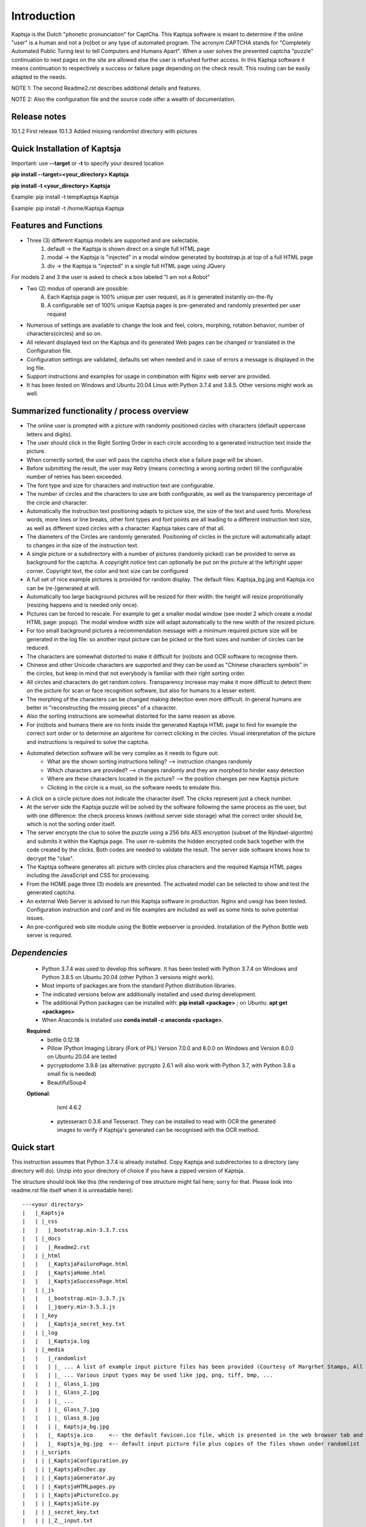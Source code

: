 Introduction
============

Kaptsja is the Dutch "phonetic pronunciation" for CaptCha. 
This Kaptsja software is meant to determine if the online "user" is a human and not a (ro)bot or any type of automated program. The acronym CAPTCHA stands for "Completely Automated Public Turing test to tell Computers and Humans Apart".  
When a user solves the presented captcha "puzzle" continuation to next pages on the site are allowed else the user is refushed further access. In this Kaptsja software it means continuation to respectively a success or failure page depending on the check result. This routing can be easily adapted to the needs.

NOTE 1: The second Readme2.rst describes additional details and features. 

NOTE 2: Also the configuration file and the source code offer a wealth of documentation.

**Release notes**
-----------------
10.1.2  First release
10.1.3  Added missing randomlist directory with pictures

**Quick Installation of Kaptsja**
---------------------------------
Important: use **--target** or **-t** to specify your desired location 

**pip install --target=<your_directory> Kaptsja**

**pip install -t <your_directory> Kaptsja**

Example: pip install -t \temp\Kaptsja  Kaptsja

Example: pip install -t /home/Kaptsja  Kaptsja

Features and Functions 
----------------------
* Three (3) different Kaptsja models are supported and are selectable.
	1. default -> the Kaptsja is shown direct on a single full HTML page
	2. modal   -> the Kaptsja is "injected" in a modal window generated by bootstrap.js at top of a full HTML page
	3. div     -> the Kaptsja is "injected" in a single full HTML page using JQuery 
	
For models 2 and 3 the user is asked to check a box labeled "I am not a Robot"	

* Two (2) modus of operandi are possible:
	A. Each Kaptsja page is 100% unique per user request, as it is generated instantly on-the-fly
	B. A configurable set of 100% unique Kaptsja pages is pre-generated and randomly presented per user request

* Numerous of settings are available to change the look and feel, colors, morphing, rotation behavior, number of characters(circles) and so on.

* All relevant displayed text on the Kaptsja and its generated Web pages can be changed or translated in the Configuration file.

* Configuration settings are validated, defaults set when needed and in case of errors a message is displayed in the log file.

* Support instructions and examples for usage in combination with Nginx web server are provided.

* It has been tested on Windows and Ubuntu 20.04 Linux with Python 3.7.4 and 3.8.5. Other versions might work as well.


Summarized functionality / process overview 
-------------------------------------------
* The online user is prompted with a picture with randomly positioned circles with characters (default uppercase letters and digits).
* The user should click in the Right Sorting Order in each circle according to a generated instruction text inside the picture.
* When correctly sorted, the user will pass the captcha check else a failure page will be shown.
* Before submitting the result, the user may Retry (means correcting a wrong sorting order) till the configurable number of retries has been exceeded. 
* The font type and size for characters and instruction text are configurable.
* The number of circles and the characters to use are both configurable, as well as the transparency percentage of the circle and character.
* Automatically the instruction text positioning adapts to picture size, the size of the text and used fonts. More/less words, more lines or line breaks, other font types and font points are all leading to a different instruction text size, as well as different sized circles with a character: Kaptsja takes care of that all.
* The diameters of the Circles are randomly generated. Positioning of circles in the picture will automatically adapt to changes in the size of the instruction text.
* A single picture or a subdirectory with a number of pictures (randomly picked) can be provided to serve as background for the captcha. A copyright notice text can optionally be put on the picture at the left/right upper corner. Copyright text, the color and text size can be configured 
* A full set of nice example pictures is provided for random display. The default files: Kaptsja_bg.jpg and Kaptsja.ico can be (re-)generated at will. 
* Automatically too large background pictures will be resized for their width: the height will resize proprotionally (resizing happens and is needed only once). 
* Pictures can be forced to rescale. For example to get a smaller modal window (see model 2 which create a modal HTML page: popup). The modal window width size will adapt automatically to the new width of the resized picture.
* For too small background pictures a recommendation message with a minimum required picture size will be generated in the log file: so another input picture can be picked or the font sizes and number of circles can be reduced.
* The characters are somewhat distorted to make it difficult for (ro)bots and OCR software to recognise them.
* Chinese and other Unicode characters are supported and they can be used as "Chinese characters symbols" in the circles, but keep in mind that not everybody is familiar with their right sorting order. 
* All circles and characters do get random colors. Transparency increase may make it more difficult to detect them on the picture for scan or face recognition software, but also for humans to a lesser extent.
* The morphing of the characters can be changed making detection even more difficult. In general humans are better in "reconstructing the missing pieces" of a character.
* Also the sorting instructions are somewhat distorted for the same reason as above.
* For (ro)bots and humans there are no hints inside the generated Kaptsja HTML page to find for example the correct sort order or to determine an algoritme for correct clicking in the circles. Visual interpretation of the picture and instructions is required to solve the captcha.
* Automated detection software will be very complex as it needs to figure out:
    * What are the shown sorting instructions telling?  --> instruction changes randomly
    * Which characters are provided?  --> changes randomly and they are morphed to hinder easy detection
    * Where are these characters located in the picture?  --> the position changes per new Kaptsja picture
    * Clicking in the circle is a must, so the software needs to emulate this.
* A click on a circle picture does not indicate the character itself. The clicks represent just a check number.
* At the server side the Kaptsja puzzle will be solved by the software following the same process as the user, but with one difference: the check process knows (without server side storage) what the correct order should be, which is not the sorting order itself.
* The server encrypts the clue to solve the puzzle using a 256 bits AES encryption (subset of the Rijndael-algoritm) and submits it within the Kaptsja page. The user re-submits the hidden encrypted code back together with the code created by the clicks. Both codes are needed to validate the result. The server side software knows how to decrypt the "clue".

* The Kaptsja software generates all: picture with circles plus characters and the required Kaptsja HTML pages including the JavaScript and CSS for processing.

* From the HOME page three (3) models are presented. The activated model can be selected to show and test the generated captcha.
    
* An external Web Server is advised to run this Kaptsja software in production. Nginx and uwsgi has been tested. Configuration instruction and conf and ini file examples are included as well as some hints to solve potential issues.
* An pre-configured web site module using the Bottle webserver is provided. Installation of the Python Bottle web server is required. 

*Dependencies*
--------------
 - Python 3.7.4 was used to develop this software. 
   It has been tested with Python 3.7.4 on Windows and Python 3.8.5 on Ubuntu 20.04 (other Python 3 versions might work). 
 - Most imports of packages are from the standard Python distribution libraries. 
 - The indicated versions below are additionally installed and used during development. 
 - The additional Python packages can be installed with: **pip install <package>** ; on Ubuntu: **apt get <packages>**
 - When Anaconda is installed use **conda install -c anaconda <package>**. 

 **Required**:
  * bottle 0.12.18

  * Pillow  (Python Imaging Library (Fork of PIL)  Version 7.0.0 and 8.0.0 on Windows and Version 8.0.0 on Ubuntu 20.04 are tested

  * pycryptodome 3.9.8 (as alternative: pycrypto 2.6.1 will also work with Python 3.7, with Python 3.8 a small fix is needed)

  * BeautifulSoup4 

 **Optional**:

    lxml 4.6.2

  * pytesseract 0.3.6 and Tesseract. They can be installed to read with OCR the generated images to verify if Kaptsja's generated can be recognised with the OCR method.


Quick start
-----------
This instruction assumes that Python 3.7.4 is already installed.
Copy Kaptsja and subdirectories to a directory (any directory will do).
Unzip into your directory of choice if you have a zipped version of Kaptsja. 

The structure should look like this (the rendering of tree structure might fail here; sorry for that. Please look into readme.rst file itself when it is unreadable here):

::

    ---<your directory>
    |   |_Kaptsja
    |   | |_css
    |   |   |_bootstrap.min-3.3.7.css
    |   | |_docs
    |   |   |_Readme2.rst
    |   | |_html
    |   |   |_KaptsjaFailurePage.html
    |   |   |_KaptsjaHome.html
    |   |   |_KaptsjaSuccessPage.html
    |   | |_js
    |   |   |_bootstrap.min-3.3.7.js
    |   |   |_jquery.min-3.5.1.js
    |   | |_key
    |   |   |_Kaptsja_secret_key.txt
    |   | |_log
    |   |   |_Kaptsja.log
    |   | |_media
    |   |   |_randomlist
    |   |   | |_ ... A list of example input picture files has been provided (Courtesy of Margrhet Stamps, All Glass works are made by myself ;-)
    |   |   | |_ ... Various input types may be used like jpg, png, tiff, bmp, ... 
    |   |   | |_ Glass_1.jpg 
    |   |   | |_ Glass_2.jpg
    |   |   | |_ ...
    |   |   | |_ Glass_7.jpg
    |   |   | |_ Glass_8.jpg
    |   |   | |_ Kaptsja_bg.jpg
    |   |   |_ Kaptsja.ico     <-- the default favicon.ico file, which is presented in the web browser tab and served by Bottle.py
    |   |   |_ Kaptsja_bg.jpg  <-- default input picture file plus copies of the files shown under randomlist
    |   | |_scripts
    |   | | |_KaptsjaConfiguration.py
    |   | | |_KaptsjaEncDec.py
    |   | | |_KaptsjaGenerator.py
    |   | | |_KaptsjaHTMLpages.py
    |   | | |_KaptsjaPictureIco.py
    |   | | |_KaptsjaSite.py
    |   | | |_secret_key.txt
    |   | | |_Z__input.txt
    |   | | |_Z__input_dec.txt
    |   | | |_Z__input_enc.txt
    |   | |_work
    |   | |_ ... generated unique Kaptsja sets (html, png, js, css files) 
    |   | |_ ... See below the examples of generated file names.
    |   | |_ ... KaptsjaDIV_1607460886.7940052.html, 
    |   | |_ ... KaptsjaDIV_1607460886.7940052.css 
    |   | |_ ... KaptsjaDIV_1607460886.7940052.js
    |   | |_ ... KaptsjaPage_1607460908.852623   
    |   | |_ ... KaptsjaPicture_1607460888.4223156.png
    |   | |_ ... KaptsjaModal_1607461539.9284627.html
    |   |_Kaptsja Copyright Notice.txt
    |   |_Kaptsja.zip     <-- Complete zipped Kaptsja directory, download this Zip and unzip. Kaptsja directory plus subdirectories and files will be created
    |   |_Readme.rst
    |   |_Start_Kaptsja_website.bat
    |   |_Start_Kaptsja_website.sh


Installation of the additonal Python packages
---------------------------------------------
Use pip for installation. Pip is the package installer for Python packages. 

* pip install bottle

* pip install Pillow

* pip install pycryptodome

* on Ubuntu 20.04 use: sudo apt-get install python3-bs4
   
* on Windows use: pip install BeautifulSoup4

* Optional: install lxml

   * on Ubuntu 20.04 use: sudo apt-get install python-lxml 
   *  on windows use : pip install lxml
   
   When lxml is installed it will automatically "replace" the default html.paser.

If an Anaconda distribution from anaconda.org has been installed use: **conda install -c conda-forge <package name>**

Some optional configuration changes for a quick customization
-------------------------------------------------------------
Play first with the Kaptsja software, consult Readme2.rst in ./docs and study the comments in the configuration file for more advanced configuration possibilities.
 
Adapt in file KaptsjaConfiguration.py in the subdirectory ./scripts/ some settings as shown below (when needed). 

These are: the paths to where your Fonts are installed and the default input picture if you want to change that.  Best is to use Linux path notations, but Windows path notation will work as long as you quote them with the letter r or R in front of the path string like: 

  r"<Windows Path here>" or R"<Windows Path here>".  This is a Python raw string notation and all backslashes are left in the string. You do not need to use \\ as Windows path separator, unless the letter r is missing!

  Be aware that this is normal Python code! Check these settings to begin with. The values are just examples and may be changed.

    * input_picture ="Kaptsja_bg.jpg" 

    * font_textzone = 20

    * font_circle   = 45
    
    * sitehost = "ubuntu2004.wsl"   
    
    * siteport = 9081  

    * siteserver = "python_server"  
    
    * sitedebug = False 
    
    * site_reloader = False                          

**Startup commands**
--------------------

Open a command window and cd to <your directory>/Kaptsja/

On Windows enter command: *Start_Kaptsja_website.bat*  or run python .\scripts\KaptsjaSite.py

On Linux enter command: *Start_Kaptsja_website.sh*.    or run python ./scripts/KaptsjaSite.py

Open a web browser and enter the URL as shown in the command window: Default: http://localhost:8080/

A Web page opens with tab. Click on the tab for the activated model to start the Kaptsja and try it!

Program KaptsjaGenerator.py which generates the shown Kaptsja page can be run directly from the command line as follows (needed when max_captcha_sets > 0):

Open a command window and cd to <your directory>/Kaptsja/

Enter command: *python ./scripts/KaptsjaGenerator.py* and follow the shown instructions. 

If no default picture (KaptsjaPictureIco.py) or default icon (Kaptsja.ico) exists then run KaptsjaPictureIco.py.

Enter command: *python ./scripts/KaptsjaPictureIco.py* and the picture and ico will be created in media_dir.

Put any picture to be used as Kaptsja background in /Kaptsja/media  or in /Kaptsja/media/randomlist.


*More details are documented in ./docs/Readme2.rst* 
---------------------------------------------------
For more installation and configuration details look into Readme2.rst file.
It is located at "/Kaptsja/docs/Readme2.rst".
For installation with Ningx and uwsgi refer to "/Kaptsja/docs/Installation of Kaptsja with Nginx and uwsgi.rst".
Note that a combination of various Python versions in a Python virtual environment setup and / or with native Python installtions on Linux can cause quite some headaches; especially when settings and binaries are mixed! Double check!


*A Multipurpose AES 256 bits Encryption and Decription module is included*
--------------------------------------------------------------------------
Module KaptsjaEncDec.py contains an advanced encyptions/decryption

In the Kaptsja HTML page it encrypts/decrypts the controlvalue send to and returned from the browser.

This encryption/ decryption module can be used universally in many projects!



*Note: a fix when using pycrypto in stead of pycryptodome*
----------------------------------------------------------
The suggestion is to use pycryptodome, but when not possible pycrypto can be used as well, taking into account next remarks.
::

	In stead of using pycryptodome 3.9.8, package pycrypto 2.6.1 may be used as drop-in.
	It has been tested with Python 3.7.4, but when combined with Python 3.8 following error needs to be fixed first! 
	* Solving: AttributeError: module 'time' has no attribute 'clock' in Python 3.8*

		When using Python 3.8 or higher following error will occur:
		  File "/usr/local/lib/python3.8/dist-packages/Crypto/Random/_UserFriendlyRNG.py", line 77, in collect
			t = time.clock()
		AttributeError: module 'time' has no attribute 'clock'

		In Python 3.8 the function time.clock() has been removed, after having been deprecated since Python 3.3: 
		use time.perf_counter() or time.process_time() instead, depending on your requirements, to have a well-defined behavior.
		(Contributed by Matthias Bussonnier in bpo-36895 https://bugs.python.org/issue36895)	
		
		To Fix this change line 77 in module _UserFriendlyRNG.py as follows:
		77   t = time.clock()          <-- old
		77   t = time.process_time()   <-- new
		
		Ubuntu:
			sudo nano /usr/local/lib/python3.8/dist-packages/Crypto/Random/_UserFriendlyRNG.py